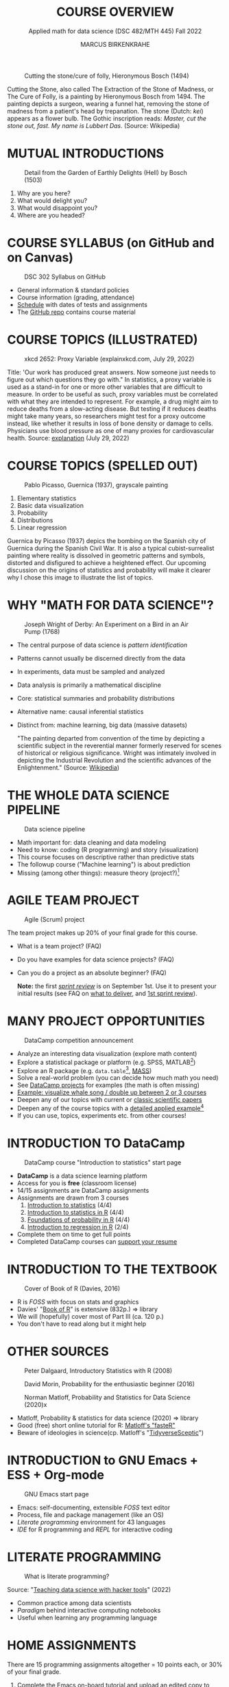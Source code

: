 #+TITLE: COURSE OVERVIEW
#+AUTHOR: MARCUS BIRKENKRAHE
#+SUBTITLE: Applied math for data science (DSC 482/MTH 445) Fall 2022
#+STARTUP:overview hideblocks indent inlineimages
#+attr_html: :width 200px
#+caption: Cutting the stone/cure of folly, Hieronymous Bosch (1494)
[[../img/1_bosch.jpg]]
#+begin_notes
Cutting the Stone, also called The Extraction of the Stone of Madness,
or The Cure of Folly, is a painting by Hieronymous Bosch
from 1494. The painting depicts a surgeon, wearing a funnel hat,
removing the stone of madness from a patient's head by
trepanation. The stone (Dutch: /kei/) appears as a flower bulb. The
Gothic inscription reads: /Master, cut the stone out, fast. My name is
Lubbert Das/. (Source: Wikipedia)
#+end_notes
* MUTUAL INTRODUCTIONS
#+attr_html: :width 500px
#+caption: Detail from the Garden of Earthly Delights (Hell) by Bosch (1503)
[[../img/1_hell.png]]

1. Why are you here?
2. What would delight you?
3. What would disappoint you?
4. Where are you headed?
* COURSE SYLLABUS (on GitHub and on Canvas)
#+attr_html: :width 500px
#+caption: DSC 302 Syllabus on GitHub
[[../img/1_syllabus.png]]

- General information & standard policies
- Course information (grading, attendance)
- [[https://github.com/birkenkrahe/dsmath/blob/main/org/syllabus.org#dates-and-class-schedule][Schedule]] with dates of tests and assignments
- The [[https://github.com/birkenkrahe/dsmath][GitHub repo]] contains course material

* COURSE TOPICS (ILLUSTRATED)
#+attr_html: :width 400px
#+caption: xkcd 2652: Proxy Variable (explainxkcd.com, July 29, 2022)
[[../img/1_xkcd_proxy_variable.png]]

#+begin_notes
Title: 'Our work has produced great answers. Now someone just needs to
figure out which questions they go with."  In statistics, a proxy
variable is used as a stand-in for one or more other variables that
are difficult to measure. In order to be useful as such, proxy
variables must be correlated with what they are intended to
represent. For example, a drug might aim to reduce deaths from a
slow-acting disease. But testing if it reduces deaths might take many
years, so researchers might test for a proxy outcome instead, like
whether it results in loss of bone density or damage to
cells. Physicians use blood pressure as one of many proxies for
cardiovascular health. Source: [[https://www.explainxkcd.com/wiki/index.php/2652:_Proxy_Variable][explanation]] (July 29, 2022)
#+end_notes
* COURSE TOPICS (SPELLED OUT)
#+attr_html: :width 500px
#+caption: Pablo Picasso, Guernica (1937), grayscale painting
[[../img/1_guernica.png]]

1) Elementary statistics
2) Basic data visualization
3) Probability
4) Distributions
5) Linear regression

#+begin_notes
Guernica by Picasso (1937) depics the bombing on the Spanish city of
Guernica during the Spanish Civil War. It is also a typical
cubist-surrealist painting where reality is dissolved in geometric
patterns and symbols, distorted and disfigured to achieve a heightened
effect. Our upcoming discussion on the origins of statistics and
probability will make it clearer why I chose this image to illustrate
the list of topics.
#+end_notes
* WHY "MATH FOR DATA SCIENCE"?
#+attr_html: :width 500px
#+caption: Joseph Wright of Derby: An Experiment on a Bird in an Air Pump (1768)
[[../img/1_experiment.jpg]]

- The central purpose of data science is /pattern identification/
- Patterns cannot usually be discerned directly from the data
- In experiments, data must be sampled and analyzed
- Data analysis is primarily a mathematical discipline
- Core: statistical summaries and probability distributions
- Alternative name: causal inferential statistics
- Distinct from: machine learning, big data (massive datasets)

  #+begin_notes
  "The painting departed from convention of the time by depicting a
  scientific subject in the reverential manner formerly reserved for
  scenes of historical or religious significance. Wright was
  intimately involved in depicting the Industrial Revolution and the
  scientific advances of the Enlightenment." (Source: [[https://en.wikipedia.org/wiki/An_Experiment_on_a_Bird_in_the_Air_Pump][Wikipedia]])
  #+end_notes

* THE WHOLE DATA SCIENCE PIPELINE
#+attr_html: :width 500px
#+caption: Data science pipeline
[[../img/1_pipeline.png]]

- Math important for: data cleaning and data modeling
- Need to know: coding (R programming) and story (visualization)
- This course focuses on descriptive rather than predictive stats
- The followup course ("Machine learning") is about prediction
- Missing (among other things): measure theory (project?)[fn:4]

* AGILE TEAM PROJECT
#+attr_html: :width 600px
#+caption: Agile (Scrum) project
[[../img/1_scrum.png]]

The team project makes up 20% of your final grade for this course.

- What is a team project? (FAQ)
- Do you have examples for data science projects? (FAQ)
- Can you do a project as an absolute beginner? (FAQ)

  *Note:* the first /[[https://github.com/birkenkrahe/org/blob/master/FAQ.org#what-is-a-sprint-review][sprint review]]/ is on September 1st. Use it to present
  your initial results (see FAQ on [[https://github.com/birkenkrahe/org/blob/master/FAQ.org#what-do-i-need-to-deliver-at-a-sprint-review][what to deliver]], and [[https://github.com/birkenkrahe/org/blob/master/FAQ.org#what-should-we-do-in-the-first-sprint][1st sprint
  review]]).

* MANY PROJECT OPPORTUNITIES

#+attr_html: :width 200px
#+caption: DataCamp competition announcement
[[../img/1_competition.png]]

- Analyze an interesting data visualization (explore math content)
- Explore a statistical package or platform (e.g. SPSS, MATLAB[fn:2])
- Explore an R package (e.g. ~data.table~[fn:1], [[https://cran.r-project.org/web/packages/MASS/index.html][MASS]])
- Solve a real-world problem (you can decide how much math you need)
- See [[https://app.datacamp.com/learn/projects][DataCamp projects]] for examples (the math is often missing)
- [[https://github.com/birkenkrahe/dviz/issues/12][Example: visualize whale song / double up between 2 or 3 courses]]
- Deepen any of our topics with current or [[https://statmodeling.stat.columbia.edu/2014/03/31/cited-statistics-papers-ever/][classic scientific papers]]
- Deepen any of the course topics with a [[https://www.statmethods.net/advstats/timeseries.html][detailed applied example]][fn:3]
- If you can use, topics, experiments etc. from other courses!

* INTRODUCTION TO DataCamp
#+attr_html: :width 500px
#+caption: DataCamp course "Introduction to statistics" start page
[[../img/1_datacamp.png]]

- *DataCamp* is a data science learning platform
- Access for you is *free* (classroom license)
- 14/15 assignments are DataCamp assignments
- Assignments are drawn from 3 courses
  1. [[https://app.datacamp.com/learn/courses/introduction-to-statistics][Introduction to statistics]] (4/4)
  2. [[https://app.datacamp.com/learn/courses/introduction-to-statistics-in-r][Introduction to statistics in R]] (4/4)
  3. [[https://www.datacamp.com/courses/foundations-of-probability-in-r/][Foundations of probability in R]] (4/4)
  4. [[https://app.datacamp.com/learn/courses/introduction-to-regression-in-r][Introduction to regression in R]] (2/4)
- Complete them on time to get full points
- Completed DataCamp courses can [[https://www.linkedin.com/in/birkenkrahe/][support your resume]]

* INTRODUCTION TO THE TEXTBOOK
#+attr_html: :width 200px
#+caption: Cover of Book of R (Davies, 2016)
[[../img/1_bookofR.png]]

- R is /FOSS/ with focus on stats and graphics
- Davies' "[[https://nostarch.com/bookofr][Book of R]]" is extensive (832p.) => library
- We will (hopefully) cover most of Part III (ca. 120 p.)
- You don't have to read along but it might help

* OTHER SOURCES
#+attr_html: :width 150px
#+caption: Peter Dalgaard, Introductory Statistics with R (2008)
[[../img/1_dalgaard.png]]
#+attr_html: :width 150px
#+caption: David Morin, Probability for the enthusiastic beginner (2016)
[[../img/1_morin.jpg]]
#+attr_html: :width 150px
#+caption: Norman Matloff, Probability and Statistics for Data Science (2020)x
[[../img/1_matloff.png]]

- Matloff, Probability & statistics for data science (2020) => library
- Good (free) short online tutorial for R: [[https://github.com/matloff/fasteR][Matloff's "fasteR"]]
- Beware of ideologies in science(cp. Matloff's "[[http://github.com/matloff/TidyverseSkeptic][TidyverseSceptic]]")
* INTRODUCTION to GNU Emacs + ESS + Org-mode
#+attr_html: :width 500px
#+caption: GNU Emacs start page
[[../img/1_emacs.png]]

- Emacs: self-documenting, extensible /FOSS/ text editor
- Process, file and package management (like an OS)
- /Literate programming/ environment for 43 languages
- /IDE/ for R programming and /REPL/ for interactive coding
* LITERATE PROGRAMMING
#+attr_html: :width 600px
#+caption: What is literate programming?
[[../img/1_litprog.png]]

Source: "[[https://docs.google.com/presentation/d/1wA7sb41EjV6GP3oBEFsOiYnoe29WILtLJR2sHSfr6Fs/edit?usp=sharing][Teaching data science with hacker tools]]" (2022)

- Common practice among data scientists
- /Paradigm/ behind interactive computing notebooks
- Useful when learning any programming language
* HOME ASSIGNMENTS

There are 15 programming assignments altogether = 10 points each, or
30% of your final grade.

1) [[https://lyon.instructure.com/courses/568/assignments/1436][Complete the Emacs on-board tutorial]] and upload an edited copy to
   Canvas by Thursday, 25 August at 8 am (ca. 60 min).

   + Get comfortable with Emacs keyboard bindings
   + Learn how to create, view, edit, save files
   + Learn how to insert a time stamp automatically

2) Register with DataCamp and complete the DataCamp chapter "Summary
   statistics" from the course "[[https://app.datacamp.com/learn/courses/introduction-to-statistics][Introduction to statistics]]" by Tuesday,
   30 August at 8 am.
   + Motivating summary statistics
   + Mean, median, standard deviation
   + Interpretation of statistical summaries

* TESTS (NOT GRADED)
#+attr_html: :width 500px
#+caption: Start page of the entry quiz on Canvas
[[../img/1_entry_quiz.png]]

- Tests have to be completed online, are timed, and have a deadline;
  after the deadline, you can play them an unlimited number of times
- There will be a revision quiz on Canvas every week, consisting of
  5-10 multiple choice, matching and true/false questions.
- A subset of the test questions will form the *final exam* (20% of your
  final grade) - we will practice in the last week before the exam.

* GLOSSARY

| TERM           | MEANING                                |
|----------------+----------------------------------------|
| Proxy variable | Observable stand-in for the real thing |
| Enlightenment  | 17th/18th century cultural movement    |
| Command line   | aka terminal/shell to talk to the OS   |
| Emacs          | GNU self-extensible text editor        |
| FOSS           | Free and Open Source Software          |
| GitHub         | Software development platform          |
| Git            | Version control software               |
| GNU            | GNU's not Unix                         |
| IDE            | Integrated Development Environment     |
| "Literate      |                                        |
| Programming"   | Story + code => source code + doc      |
| Paradigm       | A standard way of looking at things    |
| R              | FOSS statistical programming language  |
| REPL           | Read-Eval-Print-Loop                   |
| Repo           | Code repository                        |
| "Tidyverse"    | Popular R package bundle               |
| Scrum          | Agile project management method        |
| Sprint review  | Period to complete a prototype         |
| Prototype      | Intermediate (not perfect) solution    |

* REFERENCES

- Davies T D (2016). The Book of R. [[https://nostarch.com/bookofr][NoStarch Press]].
- Dalgaard P (2008). Introductory Statistics with R. [[https://link.springer.com/book/10.1007/978-0-387-79054-1][Springer]].
- Matloff N (2020). Probability and stats for data science. [[https://www.routledge.com/Probability-and-Statistics-for-Data-Science-Math--R--Data/Matloff/p/book/9781138393295][CRC Press]].
- Matloff N (2022). fasteR: fast Lane to Learning R! [[https://github.com/matloff/fasteR][Github]].
- Morin D (2016). Probability For the Enthusiastic Beginner. [[https://scholar.harvard.edu/david-morin/probability][Harvard]].

* Footnotes

[fn:4]A measure assigns a probability to sets of events where each
individual event has zero probability so that expectations for
continuous random variables can be defined. [[https://youtu.be/Q9KOeP-nrYQ][This mini lecture]]
(Lawrence, 2012) from an advanced probability seminar addresses
answers the question why measure theory is needed here. 

[fn:3][[https://www.statmethods.net/advstats/timeseries.html][Time series]] is the example featured here, with important
applications in environmental science, finance, portfolio analysis

[fn:2]Both of these are commercial, but there are other languages and
platforms, e.g. Tableau (also featured on DataCamp), or GNU Octave.

[fn:1]This is a great package whose abilities will remind those of you
with SQL knowledge of the database course. To learn more about it, the
[[https://app.datacamp.com/learn/courses/data-manipulation-with-datatable-in-r][DataCamp course]] is a good starting point.
